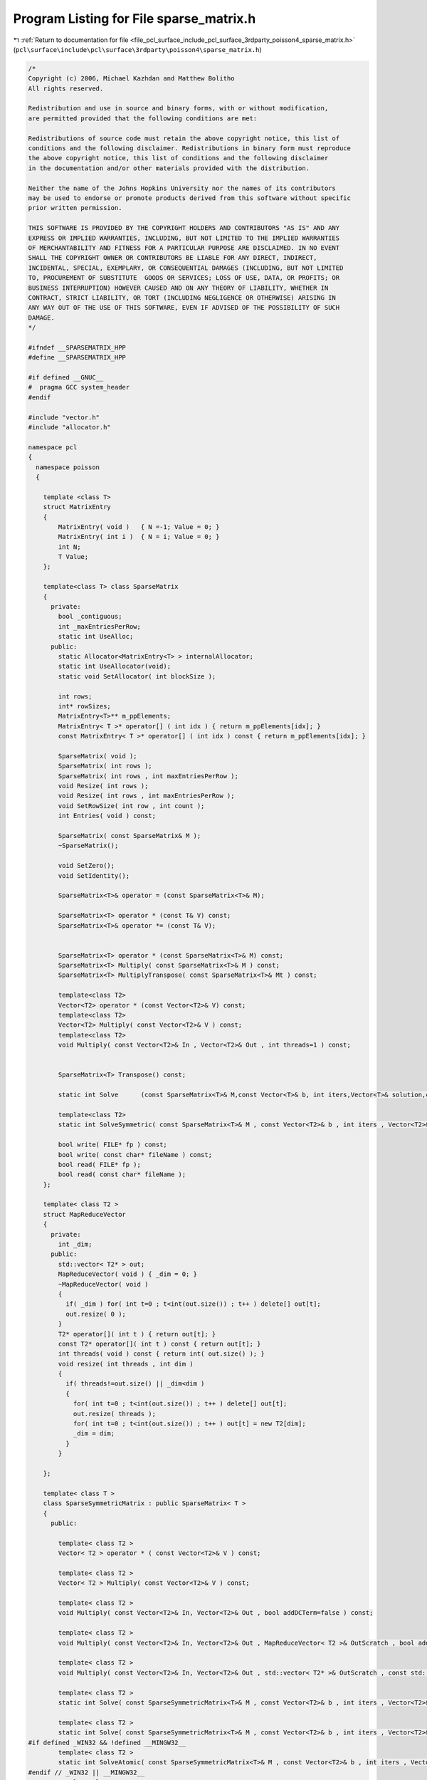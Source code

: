 
.. _program_listing_file_pcl_surface_include_pcl_surface_3rdparty_poisson4_sparse_matrix.h:

Program Listing for File sparse_matrix.h
========================================

|exhale_lsh| :ref:`Return to documentation for file <file_pcl_surface_include_pcl_surface_3rdparty_poisson4_sparse_matrix.h>` (``pcl\surface\include\pcl\surface\3rdparty\poisson4\sparse_matrix.h``)

.. |exhale_lsh| unicode:: U+021B0 .. UPWARDS ARROW WITH TIP LEFTWARDS

.. code-block:: cpp

   /*
   Copyright (c) 2006, Michael Kazhdan and Matthew Bolitho
   All rights reserved.
   
   Redistribution and use in source and binary forms, with or without modification,
   are permitted provided that the following conditions are met:
   
   Redistributions of source code must retain the above copyright notice, this list of
   conditions and the following disclaimer. Redistributions in binary form must reproduce
   the above copyright notice, this list of conditions and the following disclaimer
   in the documentation and/or other materials provided with the distribution. 
   
   Neither the name of the Johns Hopkins University nor the names of its contributors
   may be used to endorse or promote products derived from this software without specific
   prior written permission. 
   
   THIS SOFTWARE IS PROVIDED BY THE COPYRIGHT HOLDERS AND CONTRIBUTORS "AS IS" AND ANY
   EXPRESS OR IMPLIED WARRANTIES, INCLUDING, BUT NOT LIMITED TO THE IMPLIED WARRANTIES 
   OF MERCHANTABILITY AND FITNESS FOR A PARTICULAR PURPOSE ARE DISCLAIMED. IN NO EVENT
   SHALL THE COPYRIGHT OWNER OR CONTRIBUTORS BE LIABLE FOR ANY DIRECT, INDIRECT,
   INCIDENTAL, SPECIAL, EXEMPLARY, OR CONSEQUENTIAL DAMAGES (INCLUDING, BUT NOT LIMITED
   TO, PROCUREMENT OF SUBSTITUTE  GOODS OR SERVICES; LOSS OF USE, DATA, OR PROFITS; OR
   BUSINESS INTERRUPTION) HOWEVER CAUSED AND ON ANY THEORY OF LIABILITY, WHETHER IN
   CONTRACT, STRICT LIABILITY, OR TORT (INCLUDING NEGLIGENCE OR OTHERWISE) ARISING IN
   ANY WAY OUT OF THE USE OF THIS SOFTWARE, EVEN IF ADVISED OF THE POSSIBILITY OF SUCH
   DAMAGE.
   */
   
   #ifndef __SPARSEMATRIX_HPP
   #define __SPARSEMATRIX_HPP
   
   #if defined __GNUC__
   #  pragma GCC system_header
   #endif
   
   #include "vector.h"
   #include "allocator.h"
   
   namespace pcl
   {
     namespace poisson
     {
   
       template <class T>
       struct MatrixEntry
       {
           MatrixEntry( void )   { N =-1; Value = 0; }
           MatrixEntry( int i )  { N = i; Value = 0; }
           int N;
           T Value;
       };
   
       template<class T> class SparseMatrix
       {
         private:
           bool _contiguous;
           int _maxEntriesPerRow;
           static int UseAlloc;
         public:
           static Allocator<MatrixEntry<T> > internalAllocator;
           static int UseAllocator(void);
           static void SetAllocator( int blockSize );
   
           int rows;
           int* rowSizes;
           MatrixEntry<T>** m_ppElements;
           MatrixEntry< T >* operator[] ( int idx ) { return m_ppElements[idx]; }
           const MatrixEntry< T >* operator[] ( int idx ) const { return m_ppElements[idx]; }
   
           SparseMatrix( void );
           SparseMatrix( int rows );
           SparseMatrix( int rows , int maxEntriesPerRow );
           void Resize( int rows );
           void Resize( int rows , int maxEntriesPerRow );
           void SetRowSize( int row , int count );
           int Entries( void ) const;
   
           SparseMatrix( const SparseMatrix& M );
           ~SparseMatrix();
   
           void SetZero();
           void SetIdentity();
   
           SparseMatrix<T>& operator = (const SparseMatrix<T>& M);
   
           SparseMatrix<T> operator * (const T& V) const;
           SparseMatrix<T>& operator *= (const T& V);
   
   
           SparseMatrix<T> operator * (const SparseMatrix<T>& M) const;
           SparseMatrix<T> Multiply( const SparseMatrix<T>& M ) const;
           SparseMatrix<T> MultiplyTranspose( const SparseMatrix<T>& Mt ) const;
   
           template<class T2>
           Vector<T2> operator * (const Vector<T2>& V) const;
           template<class T2>
           Vector<T2> Multiply( const Vector<T2>& V ) const;
           template<class T2>
           void Multiply( const Vector<T2>& In , Vector<T2>& Out , int threads=1 ) const;
   
   
           SparseMatrix<T> Transpose() const;
   
           static int Solve      (const SparseMatrix<T>& M,const Vector<T>& b, int iters,Vector<T>& solution,const T eps=1e-8);
   
           template<class T2>
           static int SolveSymmetric( const SparseMatrix<T>& M , const Vector<T2>& b , int iters , Vector<T2>& solution , const T2 eps=1e-8 , int reset=1 , int threads=1 );
   
           bool write( FILE* fp ) const;
           bool write( const char* fileName ) const;
           bool read( FILE* fp );
           bool read( const char* fileName );
       };
   
       template< class T2 >
       struct MapReduceVector
       {
         private:
           int _dim;
         public:
           std::vector< T2* > out;
           MapReduceVector( void ) { _dim = 0; }
           ~MapReduceVector( void )
           {
             if( _dim ) for( int t=0 ; t<int(out.size()) ; t++ ) delete[] out[t];
             out.resize( 0 );
           }
           T2* operator[]( int t ) { return out[t]; }
           const T2* operator[]( int t ) const { return out[t]; }
           int threads( void ) const { return int( out.size() ); }
           void resize( int threads , int dim )
           {
             if( threads!=out.size() || _dim<dim )
             {
               for( int t=0 ; t<int(out.size()) ; t++ ) delete[] out[t];
               out.resize( threads );
               for( int t=0 ; t<int(out.size()) ; t++ ) out[t] = new T2[dim];
               _dim = dim;
             }
           }
   
       };
   
       template< class T >
       class SparseSymmetricMatrix : public SparseMatrix< T >
       {
         public:
   
           template< class T2 >
           Vector< T2 > operator * ( const Vector<T2>& V ) const;
   
           template< class T2 >
           Vector< T2 > Multiply( const Vector<T2>& V ) const;
   
           template< class T2 >
           void Multiply( const Vector<T2>& In, Vector<T2>& Out , bool addDCTerm=false ) const;
   
           template< class T2 >
           void Multiply( const Vector<T2>& In, Vector<T2>& Out , MapReduceVector< T2 >& OutScratch , bool addDCTerm=false ) const;
   
           template< class T2 >
           void Multiply( const Vector<T2>& In, Vector<T2>& Out , std::vector< T2* >& OutScratch , const std::vector< int >& bounds ) const;
   
           template< class T2 >
           static int Solve( const SparseSymmetricMatrix<T>& M , const Vector<T2>& b , int iters , Vector<T2>& solution , T2 eps=1e-8 , int reset=1 , int threads=0  , bool addDCTerm=false , bool solveNormal=false );
   
           template< class T2 >
           static int Solve( const SparseSymmetricMatrix<T>& M , const Vector<T2>& b , int iters , Vector<T2>& solution , MapReduceVector<T2>& scratch , T2 eps=1e-8 , int reset=1 , bool addDCTerm=false , bool solveNormal=false );
   #if defined _WIN32 && !defined __MINGW32__
           template< class T2 >
           static int SolveAtomic( const SparseSymmetricMatrix<T>& M , const Vector<T2>& b , int iters , Vector<T2>& solution , T2 eps=1e-8 , int reset=1 , int threads=0  , bool solveNormal=false );
   #endif // _WIN32 || __MINGW32__
           template<class T2>
           static int Solve( const SparseSymmetricMatrix<T>& M , const Vector<T2>& diagonal , const Vector<T2>& b , int iters , Vector<T2>& solution , int reset=1 );
   
           template< class T2 >
           void getDiagonal( Vector< T2 >& diagonal ) const;
       };
   
   
     }
   }
   
   
   #include "sparse_matrix.hpp"
   
   #endif
   
